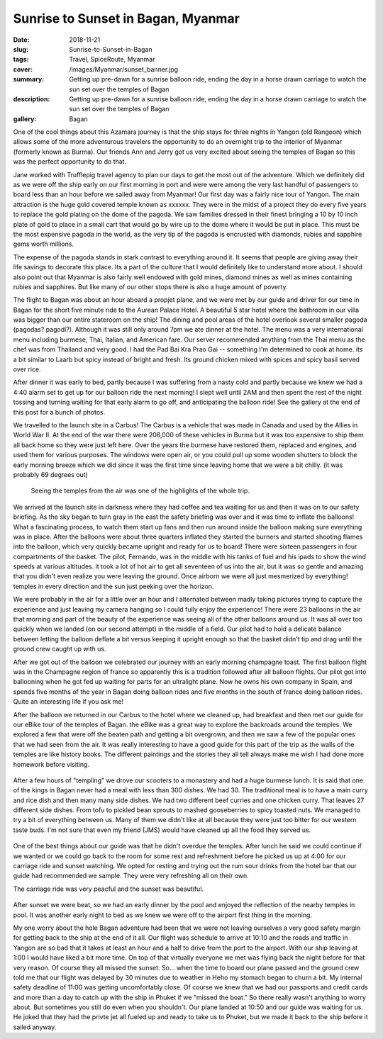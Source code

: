 Sunrise to Sunset in Bagan, Myanmar
===================================

:date: 2018-11-21
:slug: Sunrise-to-Sunset-in-Bagan
:tags: Travel, SpiceRoute, Myanmar
:cover: /images/Myanmar/sunset_banner.jpg
:summary: Getting up pre-dawn for a sunrise balloon ride, ending the day in a horse drawn carriage to watch the sun set over the temples of Bagan
:description: Getting up pre-dawn for a sunrise balloon ride, ending the day in a horse drawn carriage to watch the sun set over the temples of Bagan
:gallery: Bagan

One of the cool things about this Azamara journey is that the ship stays for three nights in Yangon (old Rangoon) which allows some of the more adventurous travelers the opportunity to do an overnight trip to the interior of Myanmar (formerly known as Burma).  Our friends Ann and Jerry got us very excited about seeing the temples of Bagan so this was the perfect opportunity to do that.

Jane worked with Trufflepig travel agency to plan our days to get the most out of the adventure. Which we definitely did as we were off the ship early on our first morning in port and were were among the very last handful of passengers to board less than an hour before we sailed away from Myanmar! Our first day was a fairly nice tour of Yangon.  The main attraction is the huge gold covered temple known as xxxxxx.  They were in the midst of a project they do every five years to replace the gold plating on the dome of the pagoda.  We saw families dressed in their finest bringing a 10 by 10 inch plate of gold to place in a small cart that would go by wire up to the dome where it would be put in place.  This must be the most expensive pagoda in the world, as the very tip of the pagoda is encrusted with diamonds, rubies and sapphire gems worth millions.  

The expense of the pagoda stands in stark contrast to everything around it.  It seems that people are giving away their life savings to decorate this place.  Its a part of the culture that I would definitely like to understand more about.  I should also point out that Myanmar is also fairly well endowed with gold mines, diamond mines as well as mines containing rubies and sapphires.  But like many of our other stops there is also a huge amount of poverty.

The flight to Bagan was about an hour aboard a propjet plane, and we were met by our guide and driver for our time in Bagan for the short five minute ride to the Aurean Palace Hotel.  A beautiful 5 star hotel where the bathroom in our villa was bigger than our entire stateroom on the ship!  The dining and pool areas of the hotel overlook several smaller pagoda (pagodas? pagodi?).  Although it was still only around 7pm we ate dinner at the hotel.  The menu was a very international menu including burmese, Thai, Italian, and American fare.  Our server recommended anything from the Thai menu as the chef was from Thailand and very good.  I had the Pad Bai Kra Prao Gai -- something I'm determined to cook at home.  its a bit similar to Laarb but spicy instead of bright and fresh.  Its ground chicken mixed with spices and spicy basil served over rice.

After dinner it was early to bed, partly because I was suffering from a nasty cold and partly because we knew we had a 4:40 alarm set to get up for our balloon ride the next morning!  I slept well until 2AM and then spent the rest of the night tossing and turning waiting for that early alarm to go off, and anticipating the balloon ride!  See the gallery at the end of this post for a bunch of photos.

We travelled to the launch site in a Carbus!  The Carbus is a vehicle that was made in Canada and used by the Allies in World War II.  At the end of the war there were 206,000 of these vehicles in Burma but it was too expensive to ship them all back home so they were just left here.  Over the years the burmese have restored them, replaced and engines, and used them for various purposes.  The windows were open air, or you could pull up some wooden shutters to block the early morning breeze which we did since it was the first time since leaving home that we were a bit chilly. (it was probably 69 degrees out)

.. figure:: /images/Myanmar/balloon_temple.jpg

    Seeing the temples from the air was one of the highlights of the whole trip.

We arrived at the launch site in darkness where they had coffee and tea waiting for us and then it was on to our safety briefing.  As the sky began to turn gray in the east the safety briefing was over and it was time to inflate the balloons!  What a fascinating process, to watch them start up fans and then run around inside the balloon making sure everything was in place.  After the balloons were about three quarters inflated they started the burners and started shooting flames into the balloon, which very quickly became upright and ready for us to board!  There were sixteen passengers in four compartments of the basket.  The pilot, Fernando, was in the middle with his tanks of fuel and his ipads to show the wind speeds at various altitudes.  it took a lot of hot air to get all seventeen of us into the air, but it was so gentle and amazing that you didn't even realize you were leaving the ground.  Once airborn we were all just mesmerized by everything!  temples in every direction and the sun just peeking over the horizon.

We were probably in the air for a little over an hour and I alternated between madly taking pictures trying to capture the experience and just leaving my camera hanging so I could fully enjoy the experience!  There were 23 balloons in the air that morning and part of the beauty of the experience was seeing all of the other balloons around us.  It was all over too quickly when we landed (on our second attempt) in the middle of a field.  Our pilot had to hold a delicate balance between letting the balloon deflate a bit versus keeping it upright enough so that the basket didn't tip and drag until the ground crew caught up with us.  

After we got out of the balloon we celebrated our journey with an early morning champagne toast.  The first balloon flight was in the Champagne region of france so apparently this is a tradition followed after all balloon flights.  Our pilot got into ballooning when he got fed up waiting for parts for an ultralight plane.  Now he owns his own company in Spain, and spends five months of the year in Bagan doing balloon rides and five months in the south of france doing balloon rides.  Quite an interesting life if you ask me!

After the balloon we returned in our Carbus to the hotel where we cleaned up, had breakfast and then met our guide for our eBike tour of the temples of Bagan. the eBike was a great way to explore the backroads around the temples.  We explored a few that were off the beaten path and getting a bit overgrown, and then we saw a few of the popular ones that we had seen from the air.  It was really interesting to have a good guide for this part of the trip as the walls of the temples are like history books.  The different paintings and the stories they all tell always make me wish I had done more homework before visiting.

.. figure:: /images/Myanmar/temple.jpg


After a few hours of "templing" we drove our scooters to a monastery and had a huge burmese lunch.  It is said that one of the kings in Bagan never had a meal with less than 300 dishes.  We had 30.  The traditional meal is to have a main curry and rice dish and then many many side dishes.  We had two different beef curries and one chicken curry.  That leaves 27 different side dishes.  From tofu to pickled bean sprouts to mashed gooseberries to spicy toasted nuts.  We managed to try a bit of everything between us.  Many of them we didn't like at all because they were just too bitter for our western taste buds.  I'm not sure that even my friend (JMS) would have cleaned up all the food they served us.

.. figure:: /images/Myanmar/lunch.jpg

One of the best things about our guide was that he didn't overdue the temples.  After lunch he said we could continue if we wanted or we could go back to the room for some rest and refreshment before he picked us up at 4:00 for our carriage ride and sunset watching.  We opted for resting and trying out the rum sour drinks from the hotel bar that our guide had recommended we sample.  They were very refreshing all on their own.

The carriage ride was very peacful and the sunset was beautiful.

.. figure:: /images/Myanmar/sunset.jpg

After sunset we were beat, so we had an early dinner by the pool and enjoyed the
reflection of the nearby temples in pool.  It was another early night to bed as we knew we were off to the airport first thing in the morning.

.. figures:: /images/Myanmar/sunset.jpg

My one worry about the hole Bagan adventure had been that we were not leaving ourselves a very good safety margin for getting back to the ship at the end of it all.  Our flight was schedule to arrive at 10:10 and the roads and traffic in Yangon are so bad that it takes at least an hour and a half to drive from the port to the airport.  With our ship leaving at 1:00 I would have liked a bit more time.  On top of that virtually everyone we met was flying back the night before for that very reason.  Of course they all missed the sunset.  So... when the time to board our plane passed and the ground crew told me that our flight was delayed by 30 minutes due to weather in Heho my stomach began to churn a bit.  My internal safety deadline of 11:00 was getting uncomfortably close.  Of course we knew that we had our passports and credit cards and more than a day to catch up with the ship in Phuket if we "missed the boat." So there really wasn't anything to worry about.  But sometimes you still do even when you shouldn't.  Our plane landed at 10:50 and our guide was waiting for us.  He joked that they had the privte jet all fueled up and ready to take us to Phuket, but we made it back to the ship before it sailed anyway.
